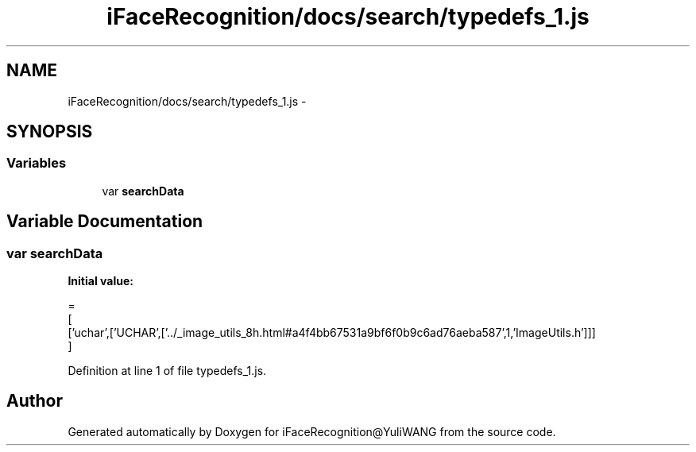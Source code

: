 .TH "iFaceRecognition/docs/search/typedefs_1.js" 3 "Sat Jun 14 2014" "Version 1.3" "iFaceRecognition@YuliWANG" \" -*- nroff -*-
.ad l
.nh
.SH NAME
iFaceRecognition/docs/search/typedefs_1.js \- 
.SH SYNOPSIS
.br
.PP
.SS "Variables"

.in +1c
.ti -1c
.RI "var \fBsearchData\fP"
.br
.in -1c
.SH "Variable Documentation"
.PP 
.SS "var searchData"
\fBInitial value:\fP
.PP
.nf
=
[
  ['uchar',['UCHAR',['\&.\&./_image_utils_8h\&.html#a4f4bb67531a9bf6f0b9c6ad76aeba587',1,'ImageUtils\&.h']]]
]
.fi
.PP
Definition at line 1 of file typedefs_1\&.js\&.
.SH "Author"
.PP 
Generated automatically by Doxygen for iFaceRecognition@YuliWANG from the source code\&.
